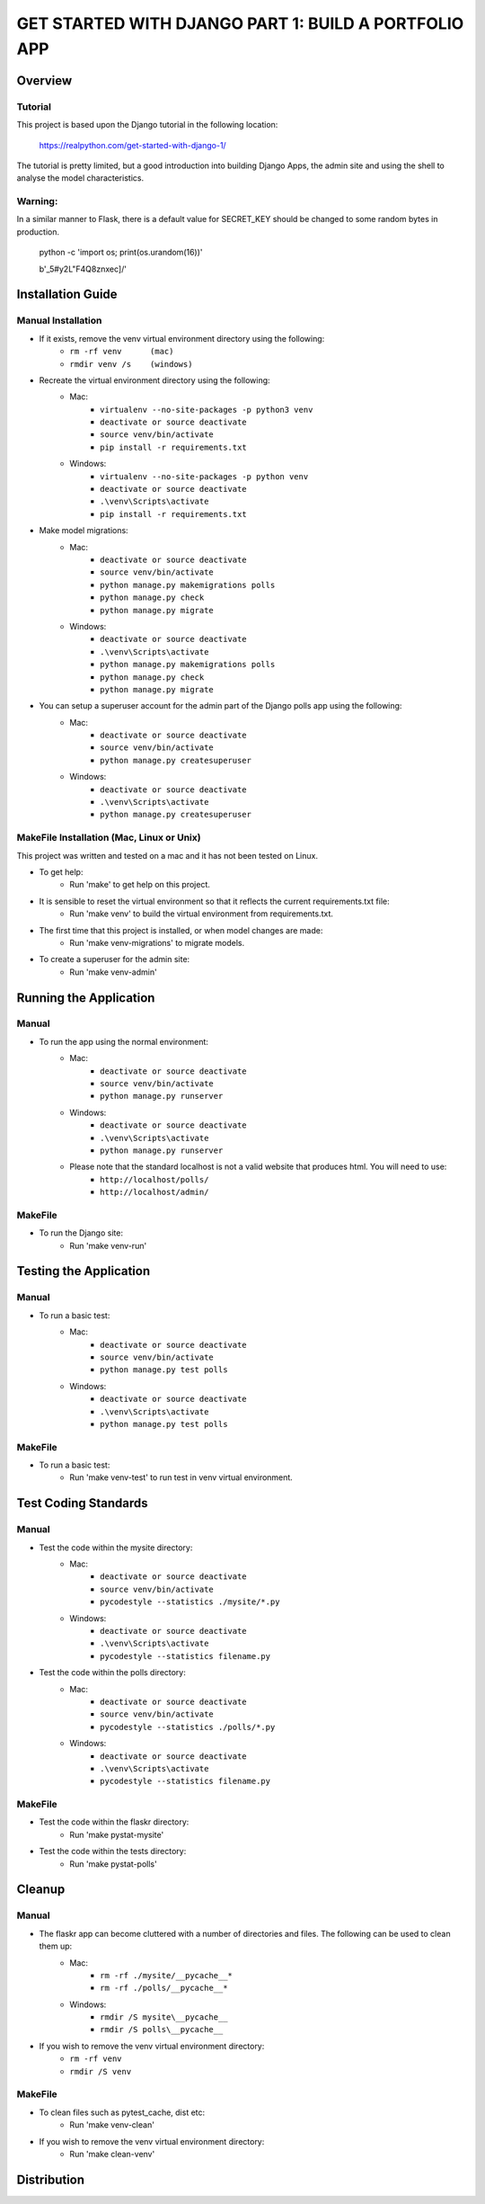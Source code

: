 =====================================================
GET STARTED WITH DJANGO PART 1: BUILD A PORTFOLIO APP
=====================================================

Overview
========

Tutorial
--------

This project is based upon the Django tutorial in the following location:

   https://realpython.com/get-started-with-django-1/

The tutorial is pretty limited, but a good introduction into building Django Apps, the
admin site and using the shell to analyse the model characteristics.

Warning:
--------

In a similar manner to Flask, there is a default value for SECRET_KEY should be changed to some 
random bytes in production.

    python -c 'import os; print(os.urandom(16))'

    b'_5#y2L"F4Q8z\n\xec]/'


Installation Guide
==================

Manual Installation
-------------------

- If it exists, remove the venv virtual environment directory using the following:
    - ``rm -rf venv      (mac)``
    - ``rmdir venv /s    (windows)``
- Recreate the virtual environment directory using the following:
    - Mac:
        - ``virtualenv --no-site-packages -p python3 venv``
        - ``deactivate or source deactivate``
        - ``source venv/bin/activate``
        - ``pip install -r requirements.txt``
    - Windows:
        - ``virtualenv --no-site-packages -p python venv``
        - ``deactivate or source deactivate``
        - ``.\venv\Scripts\activate``
        - ``pip install -r requirements.txt``
- Make model migrations:
    - Mac:
        - ``deactivate or source deactivate``
        - ``source venv/bin/activate``
        - ``python manage.py makemigrations polls``
        - ``python manage.py check``
        - ``python manage.py migrate``
    - Windows:
        - ``deactivate or source deactivate``
        - ``.\venv\Scripts\activate``
        - ``python manage.py makemigrations polls``
        - ``python manage.py check``
        - ``python manage.py migrate``
- You can setup a superuser account for the admin part of the Django polls app using the following:
    - Mac:
        - ``deactivate or source deactivate``
        - ``source venv/bin/activate``
        - ``python manage.py createsuperuser``
    - Windows:
        - ``deactivate or source deactivate``
        - ``.\venv\Scripts\activate``
        - ``python manage.py createsuperuser``


MakeFile Installation (Mac, Linux or Unix)
------------------------------------------   
This project was written and tested on a mac and it has not been tested on Linux.

- To get help:
    - Run 'make' to get help on this project.
- It is sensible to reset the virtual environment so that it reflects the current requirements.txt file:
    - Run 'make venv' to build the virtual environment from requirements.txt.
- The first time that this project is installed, or when model changes are made:
    - Run 'make venv-migrations' to migrate models.
- To create a superuser for the admin site:
    - Run 'make venv-admin'

    
Running the Application
=======================

Manual
------

- To run the app using the normal environment:
    - Mac:
        - ``deactivate or source deactivate``
        - ``source venv/bin/activate``
        - ``python manage.py runserver``
    - Windows:
        - ``deactivate or source deactivate``
        - ``.\venv\Scripts\activate``
        - ``python manage.py runserver``
    - Please note that the standard localhost is not a valid website that produces html.   You will need to use:
        - ``http://localhost/polls/``
        - ``http://localhost/admin/``

MakeFile
--------

- To run the Django site:
    - Run 'make venv-run'

Testing the Application
=======================

Manual
------

- To run a basic test:
    - Mac:
        - ``deactivate or source deactivate``
        - ``source venv/bin/activate``
        - ``python manage.py test polls``
    - Windows:
        - ``deactivate or source deactivate``
        - ``.\venv\Scripts\activate``
        - ``python manage.py test polls``

MakeFile
--------

- To run a basic test:
    - Run 'make venv-test' to run test in venv virtual environment.

Test Coding Standards
=====================

Manual
------

- Test the code within the mysite directory:
    - Mac:
        - ``deactivate or source deactivate``
        - ``source venv/bin/activate``
        - ``pycodestyle --statistics ./mysite/*.py``
    - Windows:
        - ``deactivate or source deactivate``
        - ``.\venv\Scripts\activate``
        - ``pycodestyle --statistics filename.py``
- Test the code within the polls directory:
    - Mac:
        - ``deactivate or source deactivate``
        - ``source venv/bin/activate``
        - ``pycodestyle --statistics ./polls/*.py``
    - Windows:
        - ``deactivate or source deactivate``
        - ``.\venv\Scripts\activate``
        - ``pycodestyle --statistics filename.py``

MakeFile
--------

- Test the code within the flaskr directory:
    - Run 'make pystat-mysite'

- Test the code within the tests directory:
    - Run 'make pystat-polls'

Cleanup
=======

Manual
------

- The flaskr app can become cluttered with a number of directories and files.   The following can be used to clean them up:
    - Mac:
        - ``rm -rf ./mysite/__pycache__*``
        - ``rm -rf ./polls/__pycache__*``
    - Windows:
        - ``rmdir /S mysite\__pycache__``
        - ``rmdir /S polls\__pycache__``

- If you wish to remove the venv virtual environment directory:
    - ``rm -rf venv``
    - ``rmdir /S venv``

MakeFile
--------

- To clean files such as pytest_cache, dist etc:
    - Run 'make venv-clean'

- If you wish to remove the venv virtual environment directory:
    - Run 'make clean-venv'

Distribution
============